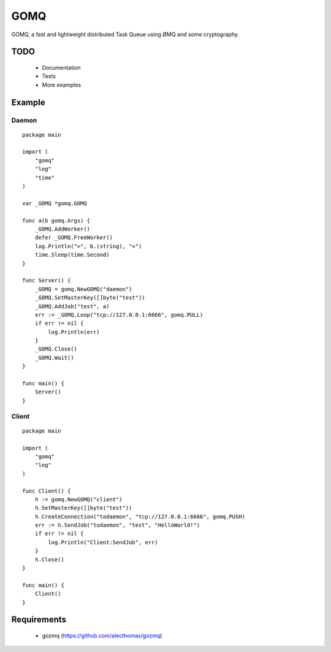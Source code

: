 ====
GOMQ
====

GOMQ, a fast and lightweight distributed Task Queue using ØMQ and some
cryptography.

TODO
====
    * Documentation
    * Tests
    * More examples

Example
=======

Daemon
------
::

    package main

    import (
        "gomq"
        "log"
        "time"
    )

    var _GOMQ *gomq.GOMQ

    func a(b gomq.Args) {
        _GOMQ.AddWorker()
        defer _GOMQ.FreeWorker()
        log.Println(">", b.(string), "<")
        time.Sleep(time.Second)
    }

    func Server() {
        _GOMQ = gomq.NewGOMQ("daemon")
        _GOMQ.SetMasterKey([]byte("test"))
        _GOMQ.AddJob("test", a)
        err := _GOMQ.Loop("tcp://127.0.0.1:6666", gomq.PULL)
        if err != nil {
            log.Println(err)
        }
        _GOMQ.Close()
        _GOMQ.Wait()
    }

    func main() {
        Server()
    }

Client
------
::

    package main

    import (
        "gomq"
        "log"
    )

    func Client() {
        h := gomq.NewGOMQ("client")
        h.SetMasterKey([]byte("test"))
        h.CreateConnection("todaemon", "tcp://127.0.0.1:6666", gomq.PUSH)
        err := h.SendJob("todaemon", "test", "HelloWorld!")
        if err != nil {
            log.Println("Client:SendJob", err)
        }
        h.Close()
    }

    func main() {
        Client()
    }



Requirements
============
    * gozmq (https://github.com/alecthomas/gozmq)
